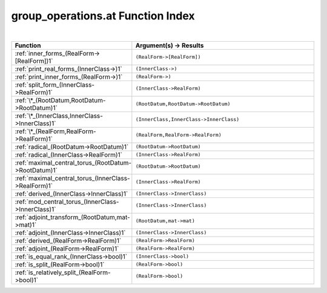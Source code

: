 .. _group_operations.at_index:

group_operations.at Function Index
=======================================================
|

.. list-table::
   :widths: 10 20
   :header-rows: 1

   * - Function
     - Argument(s) -> Results
   * - :ref:`inner_forms_(RealForm->[RealForm])1`
     - ``(RealForm->[RealForm])``
   * - :ref:`print_real_forms_(InnerClass->)1`
     - ``(InnerClass->)``
   * - :ref:`print_inner_forms_(RealForm->)1`
     - ``(RealForm->)``
   * - :ref:`split_form_(InnerClass->RealForm)1`
     - ``(InnerClass->RealForm)``
   * - :ref:`\*_(RootDatum,RootDatum->RootDatum)1`
     - ``(RootDatum,RootDatum->RootDatum)``
   * - :ref:`\*_(InnerClass,InnerClass->InnerClass)1`
     - ``(InnerClass,InnerClass->InnerClass)``
   * - :ref:`\*_(RealForm,RealForm->RealForm)1`
     - ``(RealForm,RealForm->RealForm)``
   * - :ref:`radical_(RootDatum->RootDatum)1`
     - ``(RootDatum->RootDatum)``
   * - :ref:`radical_(InnerClass->RealForm)1`
     - ``(InnerClass->RealForm)``
   * - :ref:`maximal_central_torus_(RootDatum->RootDatum)1`
     - ``(RootDatum->RootDatum)``
   * - :ref:`maximal_central_torus_(InnerClass->RealForm)1`
     - ``(InnerClass->RealForm)``
   * - :ref:`derived_(InnerClass->InnerClass)1`
     - ``(InnerClass->InnerClass)``
   * - :ref:`mod_central_torus_(InnerClass->InnerClass)1`
     - ``(InnerClass->InnerClass)``
   * - :ref:`adjoint_transform_(RootDatum,mat->mat)1`
     - ``(RootDatum,mat->mat)``
   * - :ref:`adjoint_(InnerClass->InnerClass)1`
     - ``(InnerClass->InnerClass)``
   * - :ref:`derived_(RealForm->RealForm)1`
     - ``(RealForm->RealForm)``
   * - :ref:`adjoint_(RealForm->RealForm)1`
     - ``(RealForm->RealForm)``
   * - :ref:`is_equal_rank_(InnerClass->bool)1`
     - ``(InnerClass->bool)``
   * - :ref:`is_split_(RealForm->bool)1`
     - ``(RealForm->bool)``
   * - :ref:`is_relatively_split_(RealForm->bool)1`
     - ``(RealForm->bool)``
